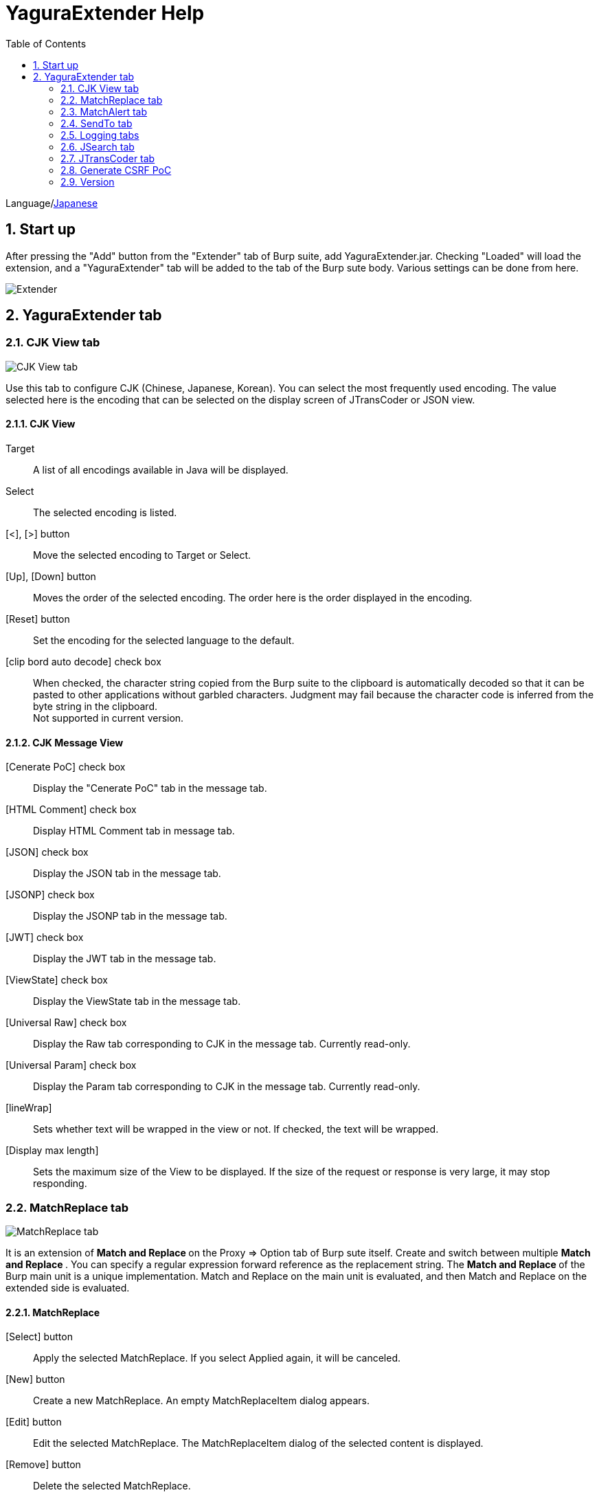 = YaguraExtender Help
:toc2:
:figure-caption: figure
:table-caption: table
:numbered:

Language/link:help-ja.html[Japanese]

== Start up 
After pressing the "Add" button from the "Extender" tab of Burp suite, add YaguraExtender.jar.
Checking "Loaded" will load the extension, and a "YaguraExtender" tab will be added to the tab of the Burp sute body.
Various settings can be done from here.

image:images/Extender_Yagura.png[Extender]

== YaguraExtender tab

=== CJK View tab

image:images/custom_encoding.png[CJK View tab]

Use this tab to configure CJK (Chinese, Japanese, Korean). 
You can select the most frequently used encoding. The value selected here is the encoding that can be selected on the display screen of JTransCoder or JSON view.

==== CJK View

Target:: 
    A list of all encodings available in Java will be displayed.

Select:: 
    The selected encoding is listed.

[<], [>] button:: 
    Move the selected encoding to Target or Select.

[Up], [Down] button::
    Moves the order of the selected encoding.
    The order here is the order displayed in the encoding.

[Reset] button::
    Set the encoding for the selected language to the default.

[clip bord auto decode] check box:: 
    When checked, the character string copied from the Burp suite to the clipboard is automatically decoded so that it can be pasted to other applications without garbled characters.
    Judgment may fail because the character code is inferred from the byte string in the clipboard. +
    Not supported in current version.

==== CJK Message View

[Cenerate PoC] check box:: 
    Display the "Cenerate PoC" tab in the message tab.
   
[HTML Comment] check box:: 
    Display HTML Comment tab in message tab.

[JSON] check box:: 
    Display the JSON tab in the message tab.

[JSONP] check box:: 
    Display the JSONP tab in the message tab.

[JWT] check box:: 
    Display the JWT tab in the message tab.

[ViewState] check box:: 
    Display the ViewState tab in the message tab.

[Universal Raw] check box:: 
    Display the Raw tab corresponding to CJK in the message tab.
    Currently read-only.

[Universal Param] check box:: 
    Display the Param tab corresponding to CJK in the message tab.
    Currently read-only.

[lineWrap]::
    Sets whether text will be wrapped in the view or not. If checked, the text will be wrapped.

[Display max length]::
    Sets the maximum size of the View to be displayed. If the size of the request or response is very large, it may stop responding.

=== MatchReplace tab

image:images/custom_matchreplace.png[MatchReplace tab]

It is an extension of ** Match and Replace ** on the Proxy => Option tab of Burp sute itself. Create and switch between multiple ** Match and Replace **.
You can specify a regular expression forward reference as the replacement string. 
The ** Match and Replace ** of the Burp main unit is a unique implementation. Match and Replace on the main unit is evaluated, and then Match and Replace on the extended side is evaluated.

==== MatchReplace

[Select] button:: 
    Apply the selected MatchReplace.
    If you select Applied again, it will be canceled.
    
[New] button:: 
    Create a new MatchReplace.
    An empty MatchReplaceItem dialog appears.

[Edit] button:: 
    Edit the selected MatchReplace.
    The MatchReplaceItem dialog of the selected content is displayed.

[Remove] button:: 
    Delete the selected MatchReplace.

[Up], [Down] button: 
    Moves the order of the selected MatchReplace.

==== MatchReplace Dialog
image:images/custom_matchreplace_edit.png[MatchReplaceItem Dialog]

[in-scope only] check box::
    Search only when it matches the conditions of Burp Target Scope.

[burp import match and replace rule] button:: 
    Imports current Burp match and replace settings. +
    Not supported in current version.

[Edit] button:: 
    Edit the selected MatchReplace.

[Remove] button:: 
    Delete the selected MatchReplace.

[Up], [Down] button:: 
    Moves the order of the selected MatchReplace Item.

[All Clear] button:: 
    Delete all lists.

[Add], [Update] button:: 
    Add MatchReplace. Update if it is being edited.

==== MatchReplace Item Edit dialog
image:images/custom_matchreplace_item.png[MatchReplaceItem Edit dialog]

Type(Replacement target):: 
    Select from request heder, request body, response heder, response body.

Match(Before replacement):: 
    character string before replacement to be replaced.

Replace(After replacement)::
    replacement character string to be replaced.
    If request heder or response heder is selected as the replacement target and only the replaced character is entered, a header line will be added.
    You can also specify a capture group such as $1, $2.
    Non-ASCII characters cannot be specified here. If specified, the characters will be converted to?.
    To specify a character other than ASCII characters, use meta characters.

[Regexp] check box:: 
    When checked, enable regular expressions.

[IgnoreCase] check box::
    When checked, ignore case.

[Metachar] check box:: 
    Enable metacharacters.
    The following meta characters are available.

[options="header", cols="2,8"]
|=======================
|meta char|conversion character
|\r       |Convert to CR(0x0d) 
|\n       |Convert to LF(0x0a)
|\b       |Convert to 0x08
|\f       |Convert to 0x0c
|\t       |Convert to TAB(0x09)
|\v       |Convert to 0x0b
|\xhh     |Hexadecimal notation, specify two hexadecimal characters for hh. Use when you want to convert the byte string as it is.
|\uhhhh   |Specify Unicode code in hexadecimal for hhhh in Unicode notation. Unicode characters are automatically converted to the guessed character code of the guessed response. If there is no corresponding character, it is converted to?.
|=======================

=== MatchAlert tab

image:images/custom_matchalert.png[MatchAlert tab]

Notifies you when a character that matches the specified string appears in the response. It is assumed that a character string of ErrorCode such as Exception is registered.
There are the following five notification methods, and you can select multiple methods at the same time

. How to notify on the Burp Alerts tab

. How to notify by message in task tray +
  Not supported in current version.

. How to change HighlightColor of matched history +
  It is effective when proxy is checked.

. How to change the comment of the matched history +
  It is effective when proxy is checked.

. Create a Scanner Issue with the matched content and the specified value.

==== MatchAlert

[Enable Alert] check box:: 
    Enable the MatchAlert function when checking.
[Edit] button:: 
    Edit the selected MatchAlert Item.

[Remove] button:: 
    Delete the selected MatchAlert Item.

[Add], [Update] button:: 
    Add a MatchAlert Item. Updates while editing.

==== MatchAlert Item Edit dialog

image:images/custom_matchalert_item.png[MatchAlertItem Edit dialog]

Type(Search target):: 
    Select from request or response

Match(Match string):: 
    string you want to match.

Target(Alert target):: 
    proxy,repeater,spider,intruder,scanner,sequencer
    The checked target will be the target of MatchAlert.

[Regexp] check box:: 
    Enable regular expression when checked.

[IgnoreCase] check box:: 
    Enable regular expression when checked.

[alert tabs] check box:: 
    Alerts in the Burp suite will be notified.

[try message] check box:: 
    The tray message will be the notification destination.
    Not supported in current version.

[Highlight Color] check box::
    If the string matches, the HighlightColor of the corresponding Burp History will be the specified color +
    Valid only when you check the proxy log.

[comment] check box:: 
    If the string matches, the comment of the history of the corresponding Burp will be the specified comment +
    Valid only when you check the proxy log.

[scanner issue] check box:: 
    If the strings match, create an issue for that Scanner.

=== SendTo tab

image:images/custom_sendto.png[SendTo tab]

This is a function using the extended menu of Burp.
You can increase the number of right-click menus displayed from the Burp History, etc., and call up the specified function from the menu. The content sent is the content of the selected History request and response.

==== SendTo

[Send To Submenu] check box:: 
    If checked, the Send To Menu will be displayed as a submenu.

[Edit] button:: 
    Edit the selected SendToItem.
    The Edit dialog of SendToItem of the selected content is displayed.

[Remove] button:: 
    Delete the selected SendToItem.

[Up], [Down] button:: 
    Moves the order of the selected SendToItem.
    The order here is the order displayed in the right-click menu.

[Add] button::
    Add SendToItem.
    An empty SendToItem edit dialog appears.

==== SendToItem Edit dialog

SendTo has a Base tab and an Extend tab. In the Base tab, it is convenient to register a binary editor, file comparison tool, etc. When you call the editor from the right-click, the binary editor is started with the temporarily created file as an argument. In the case of the comparison tool, you can compare by selecting two histories. This was created because Burp's HEX dump and Compare functions are difficult to use.

The Extend tab has useful functions that cannot be supported by the Base tab.

==== Base tab
image:images/custom_sendto_base.png[SendToItem Edit Base Dialog]

Menu Caption:: 
    Menu name

Target:: 
    Describe the execution path of any binary editor or file comparison tool.
    If server is checked, write a URL starting with http:// or https:// .

[server] check box::
    Check when sending to the server.
    If server is checked, send multipart data to the URL described in Target.

[reverse order] check box::
    Send in the reverse order of the selected list.

[requset], [response] check box:: 
    It is sent to the registered Target when requset or response of the request is checked. +
    Request and response can choose to send either header or body.

===== Proxy Configuration Dialog

If it is checked when sending to the server, the proxy setting is enabled.

image:images/custom_sendto_server_proxy.png[SendToItem Edit Proxy Settings Dialog]

This setting is only available if the server is checked.

* Use Burp Proxy Settings
** Use Burp settings for proxy settings.

* Use Custom Proxy Settings
** Use custom proxy settings.

Protocol:: 
    protocol of the proxy, HTTP or SOCKS.

Host:: 
    host of the Proxy.

Port:: 
    port number of the Proxy.

User:: 
    authenticated user name of the Proxy.
  
Password:: 
    authentication password for the Proxy.

===== The format sent to the server when checking the server

It is sent to the server in the form of multipart data. It includes the following

    host :: 
        hostname
    port:: 
        Port name
    protocol:: 
        protocol name(http or https)
    url::
        url string
    requset:: 
        requset
    response:: 
        response
    comment:: 
        comment
    highlight:: 
        Selected Highlight Color
        One of the following values +
        white, red, orange, yellow, green, cyan, blue, pink, magenta, gray +
        white is equivalent to not selected.
    encoding:: 
        guess encoding

----
Content-Type: multipart/form-data; boundary=---------------------------265001916915724
Content-Length: 988

-----------------------------265001916915724
Content-Disposition: form-data; name="host"

example.jp
-----------------------------265001916915724
Content-Disposition: form-data; name="port"

80
-----------------------------265001916915724
Content-Disposition: form-data; name="protocol"

http
-----------------------------265001916915724
Content-Disposition: form-data; name="url"

http://example.jp/
-----------------------------265001916915724
Content-Disposition: form-data; name="comment"


-----------------------------265001916915724
Content-Disposition: form-data; name="highlight"

red
-----------------------------265001916915724
Content-Disposition: form-data; name="request"; filename="request"
Content-Type: text/plain

request header and body
-----------------------------265001916915724
Content-Disposition: form-data; name="response"; filename="response"
Content-Type: text/plain

Response header and body
-----------------------------265001916915724
Content-Disposition: form-data; name="encoding"

UTF-8
-----------------------------265001916915724--
----

At the moment, there is no (public) web application that can accept this format.
sample/cgi-bin/sendto.cgi contains a sample CGI application that only receives and displays this format. Please refer here if you want to implement.

==== Extend tab
image:images/custom_sendto_extend.png[SendToItem Edit Extend Dialog]

    send to jtranscoder:: 
        Sends the selected string to the input of JTransCoder.
    request and response to file:: 
        Save request and response to a file.
    response body to file:: 
        Save only the body part of the response to a file.
    paste from jtranscoder:: 
        Paste the string from Output of JTransCoder.
    paste from clipboard:: 
        Paste the character string from the clipboard in the specified encoding.
    message info copy:: 
        Copy the message information to the clipboard.
    add host to include scope:: 
        Add URL scheme and host to include in scope.
    add host to exclude scope:: 
        Add URL scheme and host to exclude in scope.
    add exclude scope:: 
        Add URL to exclude in scope.

=== Logging tabs

image:images/custom_logging.png[Logging tab]

Automatic log logging function.
This function automatically saves the log without having to select the log every time.

==== Logging

[auto logging] check box:: 
    If checked, log will be recorded automatically. It is created in the directory specified by LogDir.

Log Dir:: 
Specify the directory where logs are created.
    A directory in date format (burp_yyyyMMdd) is created.
    If the same date already exists, the directory for that date is used. If the log file name to be output exists, it will be added.

Log size:: 
    Specify the maximum size of the log file. If the file limit is reached, a log is created with a new name.
    When the log size reaches the upper limit, it is added like .1, .2.
----
proxy-message.log
proxy-message.log.1
proxy-message.log.2
	:
----

If you specify 0, there is no upper limit.

===== Logging target

[ProxyLog] check box:: 
     ProxyLog of the value after the change in Match and Replace or Inspecter is recorded.
[ToolLog] check box:: 
     Log values ​​of various tools are recorded.
[history is included] check box:: 
     This can be checked only when auto logging is off.
     If checked, all logs currently recorded in History are recorded in a file.
[Exclude Extension] check box:: 
     Exclude the configured extension from logging.

=== JSearch tab

image:images/custom_jsearch.png[JSearch tab]

JSearch tab is a function to search characters from the History list of Proxy.

==== JSearch

[Search] button:: 
    Search by the value entered in the text box from the history list of Proxy.

[Smart Match] check box:: 
    Executes a search that considers multiple escapes such as HTML escape and URL encoding.
    Regular expressions cannot be enabled.

[Regexp] check box:: 
    Enable regular expression when checked.

[IgnoreCase] check box:: 
    Ignore case when checked.

[in-scope only] check box:: 
    Set the search target to a path that matches the scope on the Target tab of Burp.

request::
    Specify the search to requests (Header, Body).

response::
    Specify the search target (header, body)

[comment] check box::
    Include comments in search.

Search Encoding::
    Specify the encoding when searching.

=== JTransCoder tab
Transcoder tab is a function to perform various encoding and decoding.

==== Translator
image:images/custom_jtranscoder.png[Translator tab]

Encode Type:: 
    Specify the character string to be converted when encoding.

Convert Case:: 
    Specifies whether the hexadecimal representation of the character when it is encoded is uppercase or lowercase.

NewLineMode:: 
    Specify the line feed code of the editor.

View:: 
    Checking lineWrap will wrap the display.

Encodeing:: 
    Specify the encoding of the character to be converted. The encoding that can be selected in the combo box is the one set in the Encoding tab. +
    Check Raw to encode and decode with ISO-8859_1. +
    If you check Guess, the character code will be automatically determined and encoded and decoded.

[Clear] button:: 
    Clear the contents of Input and Output.

[Output => Input] button:: 
    Sends the contents of Output to Input.

[Output Copy] button:: 
    Sends the contents of Output to the clipboard.

History combo box:: 
    The conversion history is recorded, and you can get the previous conversion by selecting it.

===== Encode/Decode

[Smart Decode] button:: 
    Automatically determine the character string format and decode.

[Encode]/[Decode] button:: 
    Performs encoding and decoding conversion using the selected conversion method.

Performs the checked encoding / decoding.

URL(%hh)::
    Performs URL encoding and decoding.

URL(%uhhhh):: 
    Performs URL encoding and decoding in Unicode format.

Base64:: 
    Encodes and decodes Base64 format.

64 newline:: 
    Specify this when performing line breaks with 64 characters when encoding in Base64 format.

76 newline:: 
    Specify this when performing line breaks with 76 characters when encoding in Base64 format.

Padding:: 
    Specify whether to pad when encoding in Base64 format.

Base64URLSafe:: 
    Encodes and decodes Base64 URLSafe format.

Base32:: 
    Encodes and decodes Base32 format.

Base16:: 
    Encodes and decodes Base16 format.

QuotedPrintable::
    Encodes and decodes QuotedPrintable format.

Punycode::
    Perform Punycode encoding and decoding.

HTML(<,>,",')::
    Encode and decode HTML.
    Encoding is performed only for (<,>,',").

&#d;:: 
    Encodes and decodes the entity reference format in decimal format.

&#xhh;::
    Encodes and decodes the entity reference format in hexadecimal format.

\xhh;(unicode):: 
    Encodes and decodes in hexadecimal format in unicode code units.

\xhh;(byte):: 
    Encodes and decodes in hexadecimal format in byte code units.

\ooo;:: 
    Encodes and decodes in octal format.

\uhhhh;:: 
    Encodes and decodes in Unicode format.

Gzip::
    Gzip compression and decompression.

ZLIB::
    Performs compression and decompression by ZLIB.

ZLIB(with Gzip)::
    Performs compression and decompression by ZLIB(Supports GZIP compatible compression).

UTF-7:: 
    Encodes and decodes UTF-7.

UTF-8:: 
    Performs UTF-8 encoding. URL-encodes 2-byte, 3-byte, and 4-byte expressions.

C Lang:: 
    Performs C-style escaping.

SQL:: 
    Performs escape in the SQL language format.

Regex:: 
    Escapes a regular expression.

===== Format

Minify:
    Compress XML and JSON.

Beautify:
    Format XML and JSON.

[Smart Format] button:: 
     Formats a string. Supports XML and JSON formatting.

===== Regex

Smart Math:: 
   Smart Math generates regular expressions to match various escapes.

with Byte::
   When checked, include regular expressions that take byte matching into Smart Math.

===== Hash/Checksum

The hash value is calculated using the value entered in the text area.

md2:: 
    Calculate hash with md2

md5:: 
    Calculate hash with md5

sha1:: 
    Calculate hash with sha1

sha256:: 
    Calculate hash with sha256

sha384:: 
    Calculate hash with sha384

sha512:: 
    Calculate hash with sha512

CRC32:: 
    Calculate checksum by crc32

Adler-32::
    Calculate checksum by Adler-32

==== Generater tab

The Generater has a sequence tab and a random tab.

.sequence tab

The sequence tab is a simple function for generating a continuous character list.

.sequence-Numbers tab

image:images/custom_gene_seq.png[Generater tab]

Generate format string input ::
    format string in C language printf format.
    A format string can specify only one numeric format.

start:: 
    start number for the list.

end:: 
    end number of the list. Generates up to the ending number.

step::
    number of increments from start to end.

.sequence-Date tab

image:images/custom_gene_date.png[Generater tab]

Generate format string input ::
    format string in the DateTimeFormatter format of the Java language.

start:: 
    start date of the list.

end:: 
    end date of the list. Generated until the end date.

step::
    number of increments of the date from start to end.

[generate] button::
    Generates a list with the specified information.

[List Copy] button::
    Output the generated list to the clipboard.

[Save to file] button::
    Output the generated list to a file.

.random tab

The andom tab is a simple function for generating a random character list.

image:images/custom_gene_random.png[random tab]

Character:: 
    Character specifies the type of character to be generated.

Character length:: 
    Specify the length of the number of characters to be generated.

generator count::
    number to generate.

[generate] button::
    Generates a list with the specified information.

[List Copy] button::
    Output the generated list to the clipboard.

[Save to file] button::
    Output the generated list to a file.

==== Converter tab

The Base tab is a simple function for converting radixes.

.Base tab

image:images/custom_converter_base.png[Base tab]

Bin:: 
    input the binary number.

Oct:: 
    input the octal number.

Dec:: 
    input the decimal number.

Hex:: 
    input the hexadecimal number.

Radix32 :: 
    input the 32-base number.

.Date tab

image:images/custom_converter_date.png[Date tab]

Date:: 
    input the date.

Unixtime:: 
    input the unixtime.

Java serial:: 
    Input the time expressed in Java milliseconds.

Excel serial:: 
    Input the time represented by the serial value of Excel

=== Generate CSRF PoC

This function is mainly for creating PoC for CSRF (Cross Site Request Forgery).

At places where requests can be confirmed, such as the History tab of the Proxy,
Displayed when the selected request is a POST request.

image:images/custom_CSRF_PoC.png[YaguraExtender CSRF-PoC]

[Generate] button::
    Generate PoC according to the set conditions.
    If you change the conditions, you need to generate again by pressing the [Generate] button.
   
[Copy to Clipbord] button::
    Copy the generated PoC to the clipboard. +
    Character codes are ignored.

[Save to file] button::
    Save the generated PoC to a file. +
    It is saved with the specified character code.   
   
[auto submit] check box::
    Generates an automatically submitted PoC.

[Time Delay] check box::
    Generate a PoC to be submitted after a specified time (seconds). +
    Enabled only when [auto submit] is checked.

[https] check box::
    Check if the PoC request needs to be HTTPS.
    The value automatically determined from the selected request will be the default.

[GET] check box::
    Make the PoC request method a GET method.

[multi form] check box::
    Outputs code that is useful for creating a multi-form PoC.

[HTML5] check box::
    Create a PoC trap using HTML5 functions.
    Check here when performing binary upload.   
   
[Binay] check box::
    No check is required in the current version.
    If you check [HTML5], binary upload is enabled by default.

.Content-Type
    auto:: Content-Type is automatically determined.
    urlencode:: Create PoC using text field. +
    multi part:: Make this selection when Content-Type is Multi part. +
    plain:: Create PoC using text area. +
        Select when you want to send the contents of the Body as it is. +
        This may not work for items that contain binaries. In that case, please use Binay of HTML5.

==== JWT tab

image:images/custom_JWT.png[JWT tab]

[JWT] combo box::
  Select the JWT to decode.

[Header] text area::
  Decode and display the JWT Header.

[Payload] text area::
  Decode and display the JWT Payload.

[Signature] text area::
  Decode and display the JWT Signature.

==== ViewState tab

image:images/custom_viewstate_decoder.png[ViewStateDecoder tab]

[expand] button::
    Expand the selected tree.

[collapse] button::
    Collapse the selected tree.

[Decode] button:: 
    Decode ViewState.

[Clear] button:: 
    Clear ViewState.

=== Version
Displays version information.

[Import] button:: 
    Import settings in JSON format.

[Export] button:: 
    Export the settings in JSON format.

